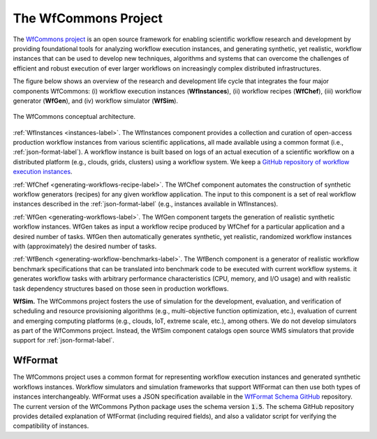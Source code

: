 The WfCommons Project
=======================

The `WfCommons project <https://wfcommons.org>`_ is an open source framework
for enabling scientific workflow research and development by providing foundational
tools for analyzing workflow execution instances, and generating synthetic, yet
realistic, workflow instances that can be used to develop new techniques, algorithms
and systems that can overcome the challenges of efficient and robust execution of
ever larger workflows on increasingly complex distributed infrastructures.

The figure below shows an overview of the research and development life cycle that
integrates the four major components WfCommons: (i) workflow execution instances
(**WfInstances**), (ii) workflow recipes (**WfChef**), (iii) workflow generator
(**WfGen**), and (iv) workflow simulator (**WfSim**).

.. figure::  images/wfcommons.png
   :scale:   70 %
   :align:   center

   The WfCommons conceptual architecture.

:ref:`WfInstances <instances-label>`.
The WfInstances component provides a collection and curation of open-access
production workflow instances from various scientific applications, all made
available using a common format (i.e., :ref:`json-format-label`).
A workflow instance is built based on logs of an actual execution of a scientific
workflow on a distributed platform (e.g., clouds, grids, clusters) using a
workflow system. We keep a `GitHub repository of workflow execution instances
<https://github.com/wfcommons/WfInstances>`_.

:ref:`WfChef <generating-workflows-recipe-label>`.
The WfChef component automates the construction of synthetic workflow generators
(recipes) for any given workflow application. The input to this component is a set
of real workflow instances described in the :ref:`json-format-label` (e.g.,
instances available in WfInstances).

:ref:`WfGen <generating-workflows-label>`.
The WfGen component targets the generation of realistic synthetic workflow instances.
WfGen takes as input a workflow recipe produced by WfChef for a particular application
and a desired number of tasks. WfGen then automatically generates synthetic, yet
realistic, randomized workflow instances with (approximately) the desired number of
tasks.

:ref:`WfBench <generating-workflow-benchmarks-label>`.
The WfBench component is a generator of realistic workflow benchmark specifications 
that can be translated into benchmark code to be executed with current workflow 
systems. it generates workflow tasks with arbitrary performance characteristics (CPU,
memory, and I/O usage) and with realistic task dependency structures based on those 
seen in production workflows.

**WfSim.**
The WfCommons project fosters the use of simulation for the development, evaluation,
and verification of scheduling and resource provisioning algorithms (e.g.,
multi-objective function optimization, etc.), evaluation of current and emerging
computing platforms (e.g., clouds, IoT, extreme scale, etc.), among others.
We do not develop simulators as part of the WfCommons project. Instead, the WfSim
component catalogs open source WMS simulators that provide support for
:ref:`json-format-label`.

.. _json-format-label:

WfFormat
--------

The WfCommons project uses a common format for representing workflow execution
instances and generated synthetic workflows instances. Workflow simulators and
simulation frameworks that support WfFormat can then use both types of instances
interchangeably. WfFormat uses a JSON specification available in the
`WfFormat Schema GitHub <https://github.com/wfcommons/WfFormat>`_
repository. The current version of the WfCommons Python package uses the schema
version :code:`1.5`. The schema GitHub repository provides detailed explanation
of WfFormat (including required fields), and also a validator script for verifying
the compatibility of instances.
